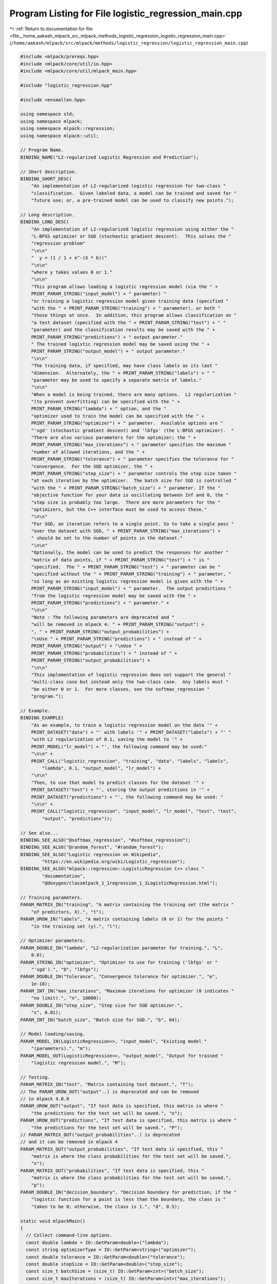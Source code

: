 
.. _program_listing_file__home_aakash_mlpack_src_mlpack_methods_logistic_regression_logistic_regression_main.cpp:

Program Listing for File logistic_regression_main.cpp
=====================================================

|exhale_lsh| :ref:`Return to documentation for file <file__home_aakash_mlpack_src_mlpack_methods_logistic_regression_logistic_regression_main.cpp>` (``/home/aakash/mlpack/src/mlpack/methods/logistic_regression/logistic_regression_main.cpp``)

.. |exhale_lsh| unicode:: U+021B0 .. UPWARDS ARROW WITH TIP LEFTWARDS

.. code-block:: cpp

   
   #include <mlpack/prereqs.hpp>
   #include <mlpack/core/util/io.hpp>
   #include <mlpack/core/util/mlpack_main.hpp>
   
   #include "logistic_regression.hpp"
   
   #include <ensmallen.hpp>
   
   using namespace std;
   using namespace mlpack;
   using namespace mlpack::regression;
   using namespace mlpack::util;
   
   // Program Name.
   BINDING_NAME("L2-regularized Logistic Regression and Prediction");
   
   // Short description.
   BINDING_SHORT_DESC(
       "An implementation of L2-regularized logistic regression for two-class "
       "classification.  Given labeled data, a model can be trained and saved for "
       "future use; or, a pre-trained model can be used to classify new points.");
   
   // Long description.
   BINDING_LONG_DESC(
       "An implementation of L2-regularized logistic regression using either the "
       "L-BFGS optimizer or SGD (stochastic gradient descent).  This solves the "
       "regression problem"
       "\n\n"
       "  y = (1 / 1 + e^-(X * b))"
       "\n\n"
       "where y takes values 0 or 1."
       "\n\n"
       "This program allows loading a logistic regression model (via the " +
       PRINT_PARAM_STRING("input_model") + " parameter) "
       "or training a logistic regression model given training data (specified "
       "with the " + PRINT_PARAM_STRING("training") + " parameter), or both "
       "those things at once.  In addition, this program allows classification on "
       "a test dataset (specified with the " + PRINT_PARAM_STRING("test") + " "
       "parameter) and the classification results may be saved with the " +
       PRINT_PARAM_STRING("predictions") + " output parameter."
       " The trained logistic regression model may be saved using the " +
       PRINT_PARAM_STRING("output_model") + " output parameter."
       "\n\n"
       "The training data, if specified, may have class labels as its last "
       "dimension.  Alternately, the " + PRINT_PARAM_STRING("labels") + " "
       "parameter may be used to specify a separate matrix of labels."
       "\n\n"
       "When a model is being trained, there are many options.  L2 regularization "
       "(to prevent overfitting) can be specified with the " +
       PRINT_PARAM_STRING("lambda") + " option, and the "
       "optimizer used to train the model can be specified with the " +
       PRINT_PARAM_STRING("optimizer") + " parameter.  Available options are "
       "'sgd' (stochastic gradient descent) and 'lbfgs' (the L-BFGS optimizer).  "
       "There are also various parameters for the optimizer; the " +
       PRINT_PARAM_STRING("max_iterations") + " parameter specifies the maximum "
       "number of allowed iterations, and the " +
       PRINT_PARAM_STRING("tolerance") + " parameter specifies the tolerance for "
       "convergence.  For the SGD optimizer, the " +
       PRINT_PARAM_STRING("step_size") + " parameter controls the step size taken "
       "at each iteration by the optimizer.  The batch size for SGD is controlled "
       "with the " + PRINT_PARAM_STRING("batch_size") + " parameter. If the "
       "objective function for your data is oscillating between Inf and 0, the "
       "step size is probably too large.  There are more parameters for the "
       "optimizers, but the C++ interface must be used to access these."
       "\n\n"
       "For SGD, an iteration refers to a single point. So to take a single pass "
       "over the dataset with SGD, " + PRINT_PARAM_STRING("max_iterations") +
       " should be set to the number of points in the dataset."
       "\n\n"
       "Optionally, the model can be used to predict the responses for another "
       "matrix of data points, if " + PRINT_PARAM_STRING("test") + " is "
       "specified.  The " + PRINT_PARAM_STRING("test") + " parameter can be "
       "specified without the " + PRINT_PARAM_STRING("training") + " parameter, "
       "so long as an existing logistic regression model is given with the " +
       PRINT_PARAM_STRING("input_model") + " parameter.  The output predictions "
       "from the logistic regression model may be saved with the " +
       PRINT_PARAM_STRING("predictions") + " parameter." +
       "\n\n"
       "Note : The following parameters are deprecated and "
       "will be removed in mlpack 4: " + PRINT_PARAM_STRING("output") +
       ", " + PRINT_PARAM_STRING("output_probabilities") +
       "\nUse " + PRINT_PARAM_STRING("predictions") + " instead of " +
       PRINT_PARAM_STRING("output") + "\nUse " +
       PRINT_PARAM_STRING("probabilities") + " instead of " +
       PRINT_PARAM_STRING("output_probabilities") +
       "\n\n"
       "This implementation of logistic regression does not support the general "
       "multi-class case but instead only the two-class case.  Any labels must "
       "be either 0 or 1.  For more classes, see the softmax_regression "
       "program.");
   
   // Example.
   BINDING_EXAMPLE(
       "As an example, to train a logistic regression model on the data '" +
       PRINT_DATASET("data") + "' with labels '" + PRINT_DATASET("labels") + "' "
       "with L2 regularization of 0.1, saving the model to '" +
       PRINT_MODEL("lr_model") + "', the following command may be used:"
       "\n\n" +
       PRINT_CALL("logistic_regression", "training", "data", "labels", "labels",
           "lambda", 0.1, "output_model", "lr_model") +
       "\n\n"
       "Then, to use that model to predict classes for the dataset '" +
       PRINT_DATASET("test") + "', storing the output predictions in '" +
       PRINT_DATASET("predictions") + "', the following command may be used: "
       "\n\n" +
       PRINT_CALL("logistic_regression", "input_model", "lr_model", "test", "test",
           "output", "predictions"));
   
   // See also...
   BINDING_SEE_ALSO("@softmax_regression", "#softmax_regression");
   BINDING_SEE_ALSO("@random_forest", "#random_forest");
   BINDING_SEE_ALSO("Logistic regression on Wikipedia",
           "https://en.wikipedia.org/wiki/Logistic_regression");
   BINDING_SEE_ALSO("mlpack::regression::LogisticRegression C++ class "
           "documentation",
           "@doxygen/classmlpack_1_1regression_1_1LogisticRegression.html");
   
   // Training parameters.
   PARAM_MATRIX_IN("training", "A matrix containing the training set (the matrix "
       "of predictors, X).", "t");
   PARAM_UROW_IN("labels", "A matrix containing labels (0 or 1) for the points "
       "in the training set (y).", "l");
   
   // Optimizer parameters.
   PARAM_DOUBLE_IN("lambda", "L2-regularization parameter for training.", "L",
       0.0);
   PARAM_STRING_IN("optimizer", "Optimizer to use for training ('lbfgs' or "
       "'sgd').", "O", "lbfgs");
   PARAM_DOUBLE_IN("tolerance", "Convergence tolerance for optimizer.", "e",
       1e-10);
   PARAM_INT_IN("max_iterations", "Maximum iterations for optimizer (0 indicates "
       "no limit).", "n", 10000);
   PARAM_DOUBLE_IN("step_size", "Step size for SGD optimizer.",
       "s", 0.01);
   PARAM_INT_IN("batch_size", "Batch size for SGD.", "b", 64);
   
   // Model loading/saving.
   PARAM_MODEL_IN(LogisticRegression<>, "input_model", "Existing model "
       "(parameters).", "m");
   PARAM_MODEL_OUT(LogisticRegression<>, "output_model", "Output for trained "
       "logistic regression model.", "M");
   
   // Testing.
   PARAM_MATRIX_IN("test", "Matrix containing test dataset.", "T");
   // The PARAM_UROW_OUT("output"..) is deprecated and can be removed
   // in mlpack 4.0.0
   PARAM_UROW_OUT("output", "If test data is specified, this matrix is where "
       "the predictions for the test set will be saved.", "o");
   PARAM_UROW_OUT("predictions", "If test data is specified, this matrix is where "
       "the predictions for the test set will be saved.", "P");
   // PARAM_MATRIX_OUT("output_probabilities"..) is deprecated
   // and it can be removed in mlpack 4
   PARAM_MATRIX_OUT("output_probabilities", "If test data is specified, this "
       "matrix is where the class probabilities for the test set will be saved.",
       "x");
   PARAM_MATRIX_OUT("probabilities", "If test data is specified, this "
       "matrix is where the class probabilities for the test set will be saved.",
       "p");
   PARAM_DOUBLE_IN("decision_boundary", "Decision boundary for prediction; if the "
       "logistic function for a point is less than the boundary, the class is "
       "taken to be 0; otherwise, the class is 1.", "d", 0.5);
   
   static void mlpackMain()
   {
     // Collect command-line options.
     const double lambda = IO::GetParam<double>("lambda");
     const string optimizerType = IO::GetParam<string>("optimizer");
     const double tolerance = IO::GetParam<double>("tolerance");
     const double stepSize = IO::GetParam<double>("step_size");
     const size_t batchSize = (size_t) IO::GetParam<int>("batch_size");
     const size_t maxIterations = (size_t) IO::GetParam<int>("max_iterations");
     const double decisionBoundary = IO::GetParam<double>("decision_boundary");
   
     // One of training and input_model must be specified.
     RequireAtLeastOnePassed({ "training", "input_model" }, true);
   
     // If no output file is given, the user should know that the model will not be
     // saved, but only if a model is being trained.
     if (IO::HasParam("training"))
     {
       RequireAtLeastOnePassed({ "output_model" }, false, "trained model will not "
           "be saved");
     }
   
     // options "output" and "output_probabilities" are deprecated and replaced by
     // "predictions" and "probabilities" respectively
     // options "output" and "output_probabilities" can be removed in mlpack 4
     RequireAtLeastOnePassed({ "output_model", "output", "output_probabilities",
         "predictions", "probabilities"}, false, "no output will be saved");
   
     // "output" and "output_probabilities" lines can be removed in mlpack 4
     ReportIgnoredParam({{ "test", false }}, "output");
     ReportIgnoredParam({{ "test", false }}, "output_probabilities");
     ReportIgnoredParam({{ "test", false }}, "predictions");
     ReportIgnoredParam({{ "test", false }}, "probabilities");
   
     // Max Iterations needs to be positive.
     RequireParamValue<int>("max_iterations", [](int x) { return x >= 0; },
         true, "max_iterations must be positive or zero");
   
     // Batch Size needs to be greater than zero.
     RequireParamValue<int>("batch_size", [](int x) { return x > 0; },
         true, "batch_size must be greater than zero");
   
     // Tolerance needs to be positive.
     RequireParamValue<double>("tolerance", [](double x) { return x >= 0.0; },
         true, "tolerance must be positive or zero");
   
     // Optimizer has to be L-BFGS or SGD.
     RequireParamInSet<string>("optimizer", { "lbfgs", "sgd" },
         true, "unknown optimizer");
   
     // Lambda must be positive.
     RequireParamValue<double>("lambda", [](double x) { return x >= 0.0; },
         true, "lambda must be positive or zero");
   
     // Decision boundary must be between 0 and 1.
     RequireParamValue<double>("decision_boundary",
         [](double x) { return x >= 0.0 && x <= 1.0; }, true,
         "decision boundary must be between 0.0 and 1.0");
   
     RequireParamValue<double>("step_size", [](double x) { return x >= 0.0; },
         true, "step size must be positive");
   
     if (optimizerType != "sgd")
     {
       if (IO::HasParam("step_size"))
       {
         Log::Warn << PRINT_PARAM_STRING("step_size") << " ignored because "
             << "optimizer type is not 'sgd'." << std::endl;
       }
       if (IO::HasParam("batch_size"))
       {
         Log::Warn << PRINT_PARAM_STRING("batch_size") << " ignored because "
             << "optimizer type is not 'sgd'." << std::endl;
       }
     }
   
     // These are the matrices we might use.
     arma::mat regressors;
     arma::Row<size_t> responses;
     arma::mat testSet;
     arma::Row<size_t> predictions;
   
     // Load data matrix.
     if (IO::HasParam("training"))
       regressors = std::move(IO::GetParam<arma::mat>("training"));
   
     // Load the model, if necessary.
     LogisticRegression<>* model;
     if (IO::HasParam("input_model"))
       model = IO::GetParam<LogisticRegression<>*>("input_model");
     else
     {
       model = new LogisticRegression<>(0, 0);
   
       // Set the size of the parameters vector, if necessary.
       if (!IO::HasParam("labels"))
         model->Parameters() = arma::zeros<arma::rowvec>(regressors.n_rows);
       else
         model->Parameters() = arma::zeros<arma::rowvec>(regressors.n_rows + 1);
     }
   
     // Check if the responses are in a separate file.
     if (IO::HasParam("training") && IO::HasParam("labels"))
     {
       responses = std::move(IO::GetParam<arma::Row<size_t>>("labels"));
       if (responses.n_cols != regressors.n_cols)
       {
         // Clean memory if needed.
         if (!IO::HasParam("input_model"))
           delete model;
   
         Log::Fatal << "The labels must have the same number of points as the "
             << "training dataset." << endl;
       }
     }
     else if (IO::HasParam("training"))
     {
       // Checking the size of training data if no labels are passed.
       if (regressors.n_rows < 2)
       {
         // Clean memory if needed.
         if (!IO::HasParam("input_model"))
           delete model;
   
         Log::Fatal << "Can't get responses from training data since it has less "
             << "than 2 rows." << endl;
       }
   
       // The initial predictors for y, Nx1.
       responses = arma::conv_to<arma::Row<size_t>>::from(
           regressors.row(regressors.n_rows - 1));
       regressors.shed_row(regressors.n_rows - 1);
     }
   
     // Verify the labels.
     if (IO::HasParam("training") && max(responses) > 1)
     {
       // Clean memory if needed.
       if (!IO::HasParam("input_model"))
         delete model;
   
       Log::Fatal << "The labels must be either 0 or 1, not " << max(responses)
           << "!" << endl;
     }
   
     // Now, do the training.
     if (IO::HasParam("training"))
     {
       model->Lambda() = lambda;
   
       if (optimizerType == "sgd")
       {
         ens::SGD<> sgdOpt;
         sgdOpt.MaxIterations() = maxIterations;
         sgdOpt.Tolerance() = tolerance;
         sgdOpt.StepSize() = stepSize;
         sgdOpt.BatchSize() = batchSize;
         Log::Info << "Training model with SGD optimizer." << endl;
   
         // This will train the model.
         model->Train(regressors, responses, sgdOpt);
       }
       else if (optimizerType == "lbfgs")
       {
         ens::L_BFGS lbfgsOpt;
         lbfgsOpt.MaxIterations() = maxIterations;
         lbfgsOpt.MinGradientNorm() = tolerance;
         Log::Info << "Training model with L-BFGS optimizer." << endl;
   
         // This will train the model.
         model->Train(regressors, responses, lbfgsOpt);
       }
     }
   
     if (IO::HasParam("test"))
     {
       const arma::mat& testSet = IO::GetParam<arma::mat>("test");
   
       // Checking the dimensionality of the test data.
       if (testSet.n_rows != model->Parameters().n_cols - 1)
       {
         // Clean memory if needed.
         const size_t trainingDimensionality = model->Parameters().n_cols - 1;
         if (!IO::HasParam("input_model"))
           delete model;
   
         Log::Fatal << "Test data dimensionality (" << testSet.n_rows << ") must "
             << "be the same as the dimensionality of the training data ("
             << trainingDimensionality << ")!" << endl;
       }
   
       // We must perform predictions on the test set.  Training (and the
       // optimizer) are irrelevant here; we'll pass in the model we have.
       if (IO::HasParam("predictions") || IO::HasParam("output"))
       {
         Log::Info << "Predicting classes of points in '"
             << IO::GetPrintableParam<arma::mat>("test") << "'." << endl;
         model->Classify(testSet, predictions, decisionBoundary);
   
         // The IO param "output" is deprecated and replaced by "predictions"
         // "output" parameter will be removed in mlpack 4.
         if (IO::HasParam("predictions"))
           IO::GetParam<arma::Row<size_t>>("predictions") = predictions;
         if (IO::HasParam("output"))
           IO::GetParam<arma::Row<size_t>>("output") = std::move(predictions);
       }
   
       // The IO param "output_probabilities" is deprecated
       // and replaced by "probabilities"
       // "output_probabilities" parameter will be removed in mlpack 4.
       if (IO::HasParam("output_probabilities") || IO::HasParam("probabilities"))
       {
         Log::Info << "Calculating class probabilities of points in '"
             << IO::GetPrintableParam<arma::mat>("test") << "'." << endl;
         arma::mat probabilities;
         model->Classify(testSet, probabilities);
   
         if (IO::HasParam("output_probabilities"))
           IO::GetParam<arma::mat>("output_probabilities") = probabilities;
         if (IO::HasParam("probabilities"))
           IO::GetParam<arma::mat>("probabilities") = std::move(probabilities);
       }
     }
   
     IO::GetParam<LogisticRegression<>*>("output_model") = model;
   }
